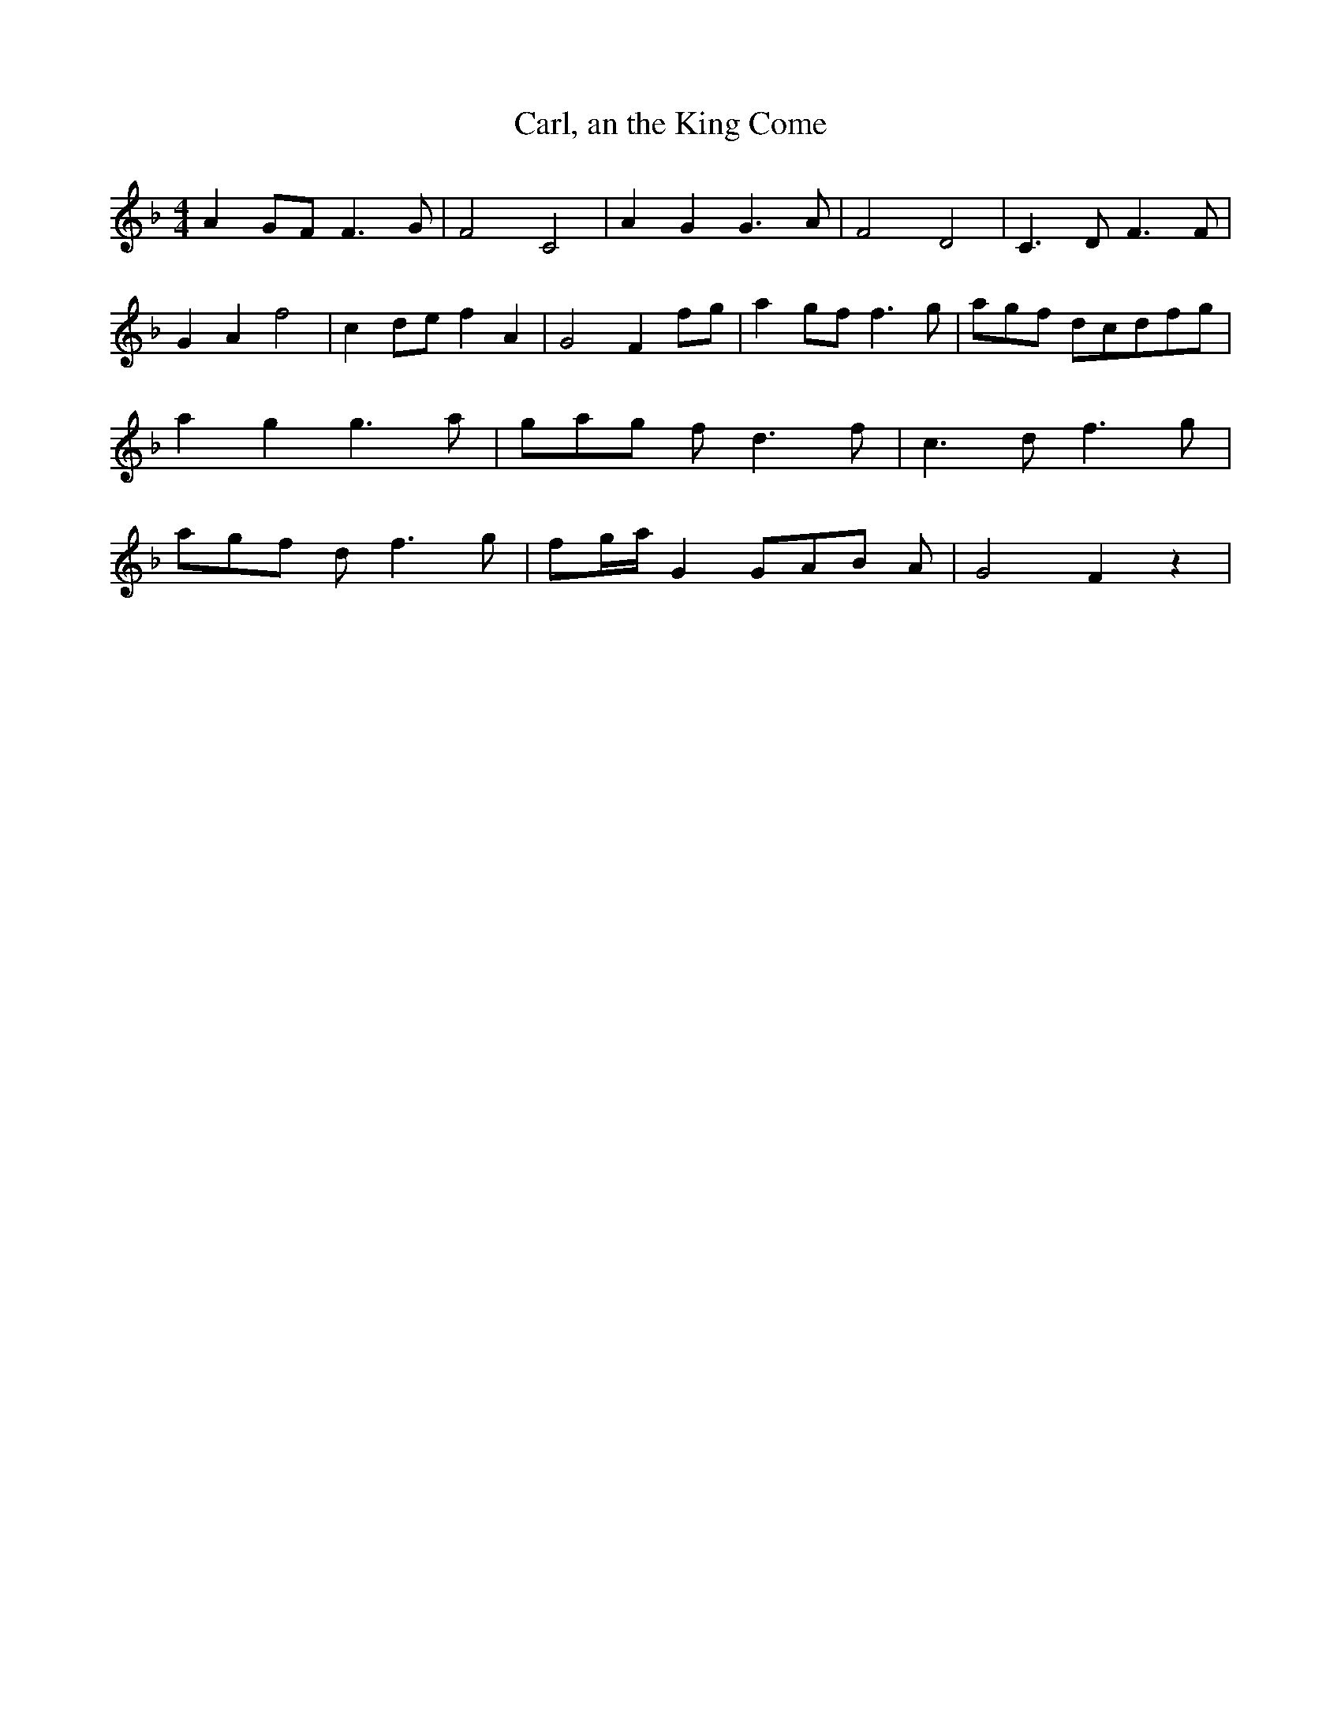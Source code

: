 % Generated more or less automatically by swtoabc by Erich Rickheit KSC
X:1
T:Carl, an the King Come
M:4/4
L:1/8
K:F
 A2G-F F3 G| F4 C4| A2- G2 G3 A| F4 D4| C3 D F3 F| G2 A2 f4| c2d-e f2 A2|\
 G4 F2f-g| a2g-f f3 g|a-g-f dc-df-g| a2 g2 g3 a|g-a-g f d3 f| c3 d f3 g|\
a-g-f d f3 g| f-g/2-a/2 G2G-A-B A| G4 F2 z2|


